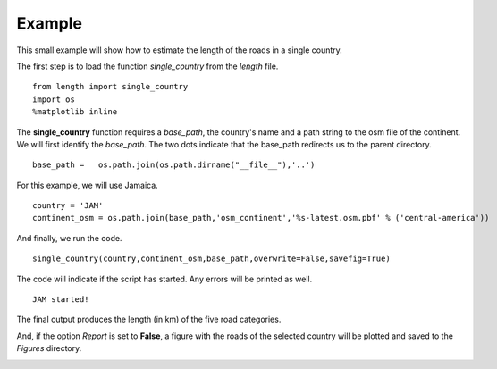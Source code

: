 =====================
Example
=====================

This small example will show how to estimate the length of the roads in a single country. 

The first step is to load the function *single_country* from the *length* file.

.. parsed-literal::

    from length import single_country
    import os
    %matplotlib inline  

The **single_country** function requires a *base_path*, the country's name and a path string to the osm file of the continent. We will first identify the *base_path*. The two dots indicate that the base_path redirects us to the parent directory.


.. parsed-literal::

    base_path =   os.path.join(os.path.dirname("__file__"),'..')

For this example, we will use Jamaica.

.. parsed-literal::

    country = 'JAM'
    continent_osm = os.path.join(base_path,'osm_continent','%s-latest.osm.pbf' % ('central-america'))

And finally, we run the code.

.. parsed-literal::

    single_country(country,continent_osm,base_path,overwrite=False,savefig=True)

The code will indicate if the script has started. Any errors will be printed as well.

.. parsed-literal::

    JAM started!
    
The final output produces the length (in km) of the five road categories.

.. raw:: html

    <div>
    <style scoped>
        .dataframe tbody tr th:only-of-type {
            vertical-align: center;
        }
    
        .dataframe tbody tr th {
            vertical-align: center;
        }
    
        .dataframe thead th {
            text-align: center;
        }
    </style>
    <table border="1" class="dataframe">
      <thead>
        <tr style="text-align: center;">
          <th></th>
          <th>JAM</th>
        </tr>
        <tr>
          <th>roads</th>
          <th></th>
        </tr>
      </thead>
      <tbody>
        <tr>
          <th>other</th>
          <td>73.719033</td>
        </tr>
        <tr>
          <th>primary</th>
          <td>910.035749</td>
        </tr>
        <tr>
          <th>secondary</th>
          <td>837.407983</td>
        </tr>
        <tr>
          <th>tertiary</th>
          <td>8483.579909</td>
        </tr>
        <tr>
          <th>track</th>
          <td>1130.414847</td>
        </tr>
      </tbody>
    </table>
    </div>


And, if the option *Report* is set to **False**, a figure with the roads of the selected country will be plotted and saved to the *Figures* directory.

.. image:: output_4_2.png
	:align: center

